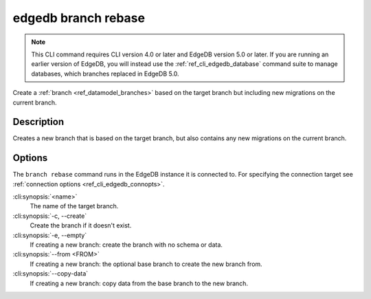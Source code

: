 .. _ref_cli_edgedb_branch_rebase:


====================
edgedb branch rebase
====================

.. note::

    This CLI command requires CLI version 4.0 or later and EdgeDB version 5.0
    or later. If you are running an earlier version of EdgeDB, you will instead
    use the :ref:`ref_cli_edgedb_database` command suite to manage databases,
    which branches replaced in EdgeDB 5.0.

Create a :ref:`branch <ref_datamodel_branches>` based on the target branch but
including new migrations on the current branch.

.. cli:synopsis::

    edgedb branch rebase [<options>] <name>


Description
===========

Creates a new branch that is based on the target branch, but also contains any new migrations on the
current branch.


Options
=======

The ``branch rebase`` command runs in the EdgeDB instance it is
connected to. For specifying the connection target see
:ref:`connection options <ref_cli_edgedb_connopts>`.

:cli:synopsis:`<name>`
    The name of the target branch.

:cli:synopsis:`-c, --create`
    Create the branch if it doesn't exist.

:cli:synopsis:`-e, --empty`
    If creating a new branch: create the branch with no schema or data.

:cli:synopsis:`--from <FROM>`
    If creating a new branch: the optional base branch to create the new branch
    from.

:cli:synopsis:`--copy-data`
    If creating a new branch: copy data from the base branch to the new branch.

